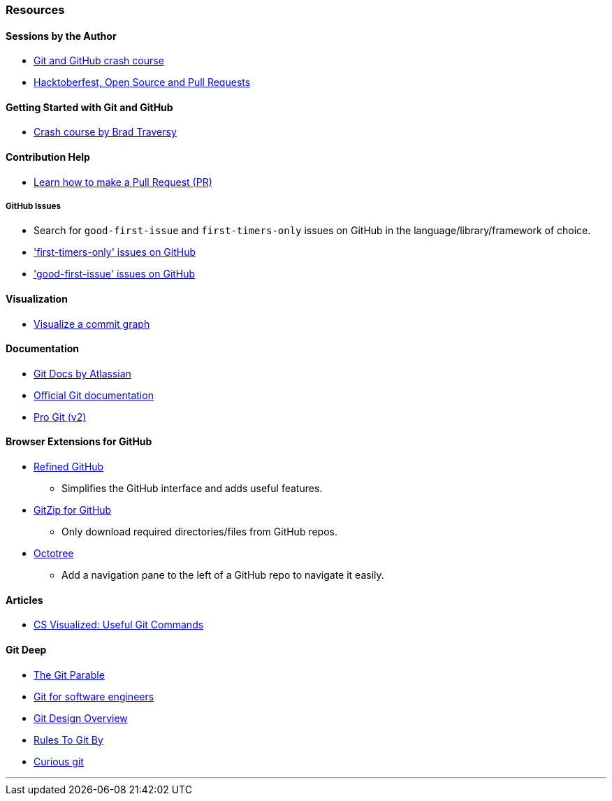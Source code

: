 === Resources

==== Sessions by the Author

* link:https://www.youtube.com/watch?v=HF12-91iazM[Git and GitHub crash course^]
* link:https://www.youtube.com/watch?v=uJdFNksgKJA[Hacktoberfest, Open Source and Pull Requests^]

==== Getting Started with Git and GitHub

* link:https://www.youtube.com/watch?v=SWYqp7iY_Tc[Crash course by Brad Traversy^]

==== Contribution Help

* link:https://github.com/firstcontributions/first-contributions[Learn how to make a Pull Request (PR)^]

===== GitHub Issues

* Search for `good-first-issue` and `first-timers-only` issues on GitHub in the language/library/framework of choice.
* link:https://github.com/search?q=label%3Afirst-timers-only+is%3Aopen&type=Issues['first-timers-only' issues on GitHub^]
* link:https://github.com/search?q=label%3Agood-first-issue+is%3Aopen&type=Issues['good-first-issue' issues on GitHub^]

==== Visualization

* link:http://git-school.github.io/visualizing-git[Visualize a commit graph^]

==== Documentation

* link:https://www.atlassian.com/git[Git Docs by Atlassian^]
* link:https://www.git-scm.com/docs[Official Git documentation^]
* link:https://www.git-scm.com/book/en/v2[Pro Git (v2)^]

==== Browser Extensions for GitHub

* link:https://github.com/sindresorhus/refined-github#install[Refined GitHub^]
	** Simplifies the GitHub interface and adds useful features.
* link:https://gitzip.org/#extension[GitZip for GitHub^]
	** Only download required directories/files from GitHub repos.
* link:https://www.octotree.io/download[Octotree^]
	** Add a navigation pane to the left of a GitHub repo to navigate it easily.

==== Articles

* link:https://dev.to/lydiahallie/cs-visualized-useful-git-commands-37p1[CS Visualized: Useful Git Commands^]

==== Git Deep

* link:https://tom.preston-werner.com/2009/05/19/the-git-parable.html[The Git Parable^]
* link:https://www.youtube.com/watch?v=DjOk0jnqsLk[Git for software engineers^]
* link:https://git.wiki.kernel.org/index.php/Git[Git Design Overview^]
* link:https://www.youtube.com/watch?v=yI0BtEzdGtw[Rules To Git By^]
* link:https://matthew-brett.github.io/curious-git[Curious git^]

'''
